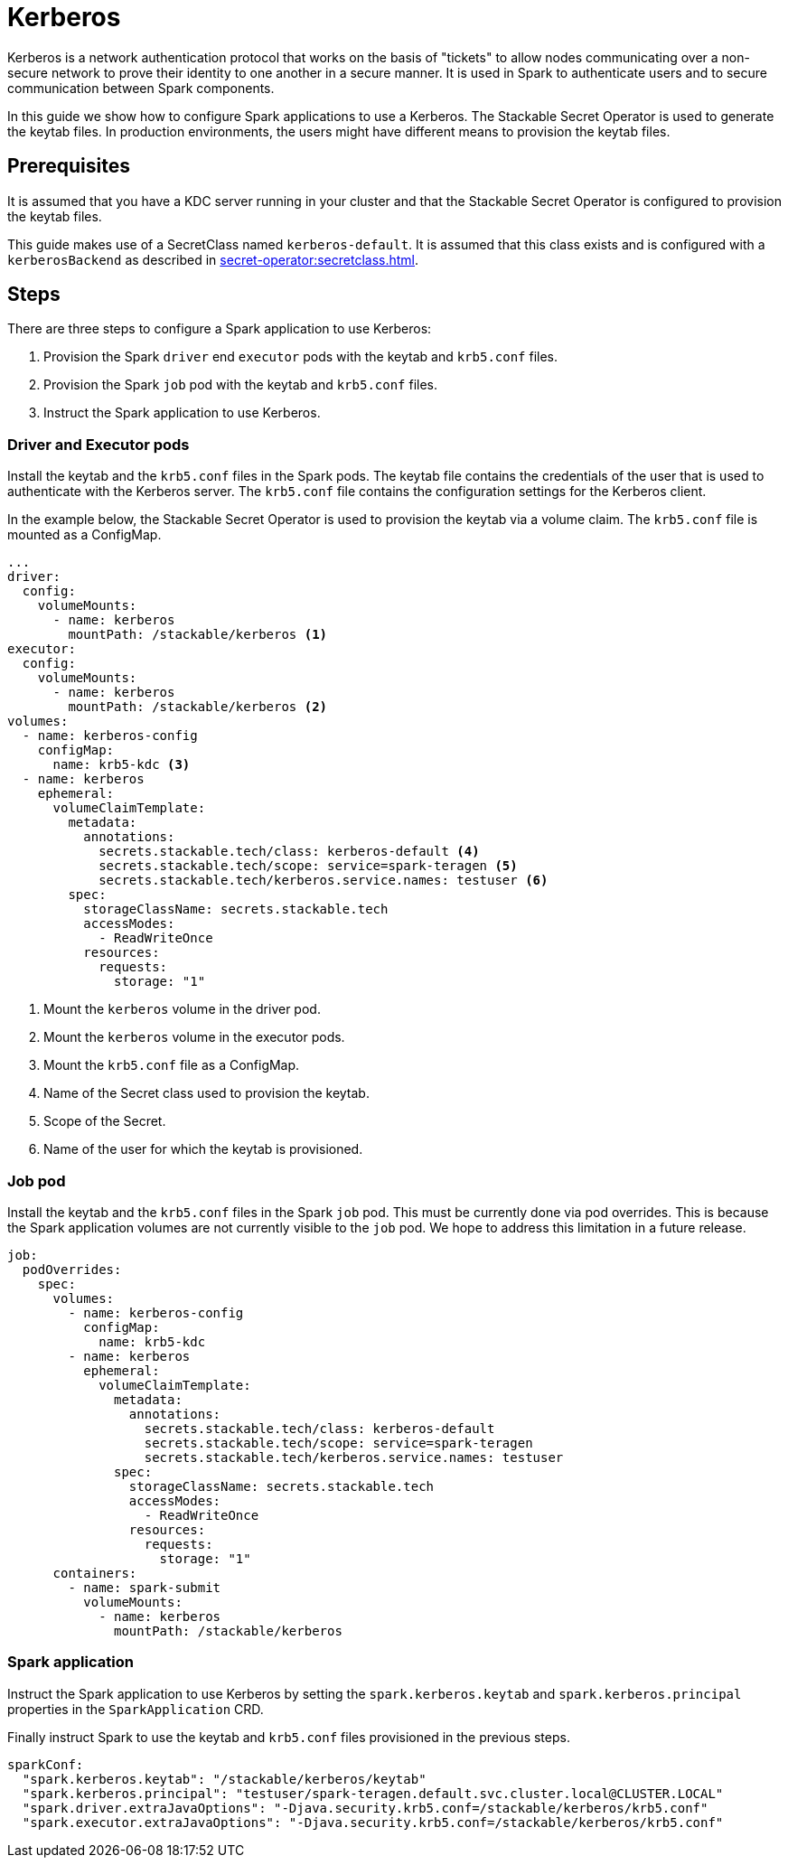 = Kerberos

Kerberos is a network authentication protocol that works on the basis of "tickets" to allow nodes communicating over a non-secure network to prove their identity to one another in a secure manner. It is used in Spark to authenticate users and to secure communication between Spark components.

In this guide we show how to configure Spark applications to use a Kerberos. The Stackable Secret Operator is used to generate the keytab files. In production environments, the users might have different means to provision the keytab files.

== Prerequisites

It is assumed that you have a KDC server running in your cluster and that the Stackable Secret Operator is configured to provision the keytab files.

This guide makes use of a SecretClass named `kerberos-default`. It is assumed that this class exists and is configured with a `kerberosBackend` as described in xref:secret-operator:secretclass.adoc#backend-kerberoskeytab[].

== Steps

There are three steps to configure a Spark application to use Kerberos:

1. Provision the Spark `driver` end `executor` pods with the keytab and `krb5.conf` files.
2. Provision the Spark `job` pod with the keytab and `krb5.conf` files.
3. Instruct the Spark application to use Kerberos.

=== Driver and Executor pods

Install the keytab and the `krb5.conf` files in the Spark pods. The keytab file contains the credentials of the user that is used to authenticate with the Kerberos server. The `krb5.conf` file contains the configuration settings for the Kerberos client.

In the example below, the Stackable Secret Operator is used to provision the keytab via a volume claim. The `krb5.conf` file is mounted as a ConfigMap.

[source,yaml]
----
...
driver:
  config:
    volumeMounts:
      - name: kerberos
        mountPath: /stackable/kerberos <1>
executor:
  config:
    volumeMounts:
      - name: kerberos
        mountPath: /stackable/kerberos <2>
volumes:
  - name: kerberos-config
    configMap:
      name: krb5-kdc <3>
  - name: kerberos
    ephemeral:
      volumeClaimTemplate:
        metadata:
          annotations:
            secrets.stackable.tech/class: kerberos-default <4>
            secrets.stackable.tech/scope: service=spark-teragen <5>
            secrets.stackable.tech/kerberos.service.names: testuser <6>
        spec:
          storageClassName: secrets.stackable.tech
          accessModes:
            - ReadWriteOnce
          resources:
            requests:
              storage: "1"
----

<1> Mount the `kerberos` volume in the driver pod.
<2> Mount the `kerberos` volume in the executor pods.
<3> Mount the `krb5.conf` file as a ConfigMap.
<4> Name of the Secret class used to provision the keytab.
<5> Scope of the Secret.
<6> Name of the user for which the keytab is provisioned.


=== Job pod

Install the keytab and the `krb5.conf` files in the Spark `job` pod. This must be currently done via pod overrides. This is because the Spark application volumes are not currently visible to the `job` pod. We hope to address this limitation in a future release.

[source,yaml]
----
job:
  podOverrides:
    spec:
      volumes:
        - name: kerberos-config
          configMap:
            name: krb5-kdc
        - name: kerberos
          ephemeral:
            volumeClaimTemplate:
              metadata:
                annotations:
                  secrets.stackable.tech/class: kerberos-default
                  secrets.stackable.tech/scope: service=spark-teragen
                  secrets.stackable.tech/kerberos.service.names: testuser
              spec:
                storageClassName: secrets.stackable.tech
                accessModes:
                  - ReadWriteOnce
                resources:
                  requests:
                    storage: "1"
      containers:
        - name: spark-submit
          volumeMounts:
            - name: kerberos
              mountPath: /stackable/kerberos
----

=== Spark application

Instruct the Spark application to use Kerberos by setting the `spark.kerberos.keytab` and `spark.kerberos.principal` properties in the `SparkApplication` CRD.

Finally instruct Spark to use the keytab and `krb5.conf` files provisioned in the previous steps.

[source,yaml]
----
sparkConf:
  "spark.kerberos.keytab": "/stackable/kerberos/keytab"
  "spark.kerberos.principal": "testuser/spark-teragen.default.svc.cluster.local@CLUSTER.LOCAL"
  "spark.driver.extraJavaOptions": "-Djava.security.krb5.conf=/stackable/kerberos/krb5.conf"
  "spark.executor.extraJavaOptions": "-Djava.security.krb5.conf=/stackable/kerberos/krb5.conf"
----

